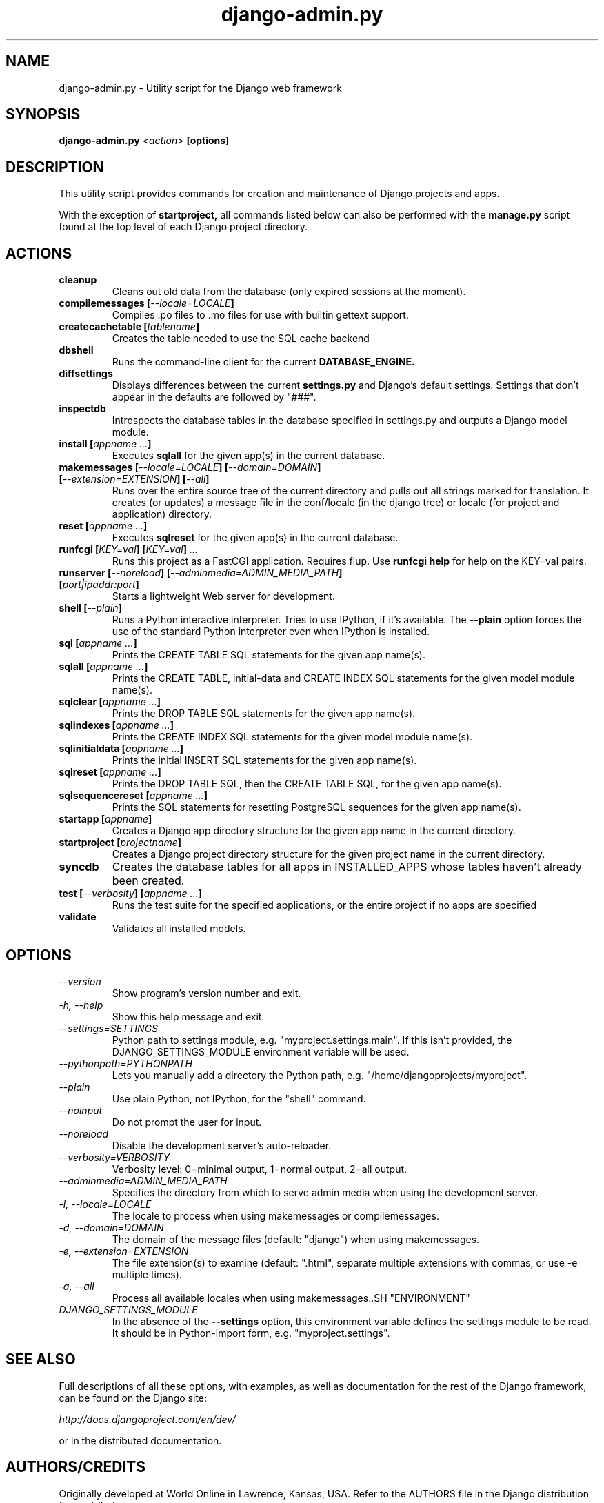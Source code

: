 .TH "django-admin.py" "1" "March 2008" "Django Project" ""
.SH "NAME"
django\-admin.py \- Utility script for the Django web framework
.SH "SYNOPSIS"
.B django\-admin.py
.I <action>
.B [options]
.sp
.SH "DESCRIPTION"
This utility script provides commands for creation and maintenance of Django
projects and apps.
.sp
With the exception of
.BI startproject,
all commands listed below can also be performed with the
.BI manage.py
script found at the top level of each Django project directory.
.sp
.SH "ACTIONS"
.TP
.BI cleanup
Cleans out old data from the database (only expired sessions at the moment).
.TP
.BI "compilemessages [" "\-\-locale=LOCALE" "]"
Compiles .po files to .mo files for use with builtin gettext support.
.TP
.BI "createcachetable [" "tablename" "]"
Creates the table needed to use the SQL cache backend
.TP
.B dbshell
Runs the command\-line client for the current
.BI DATABASE_ENGINE.
.TP
.B diffsettings
Displays differences between the current
.B settings.py
and Django's default settings. Settings that don't appear in the defaults are
followed by "###".
.TP
.B inspectdb
Introspects the database tables in the database specified in settings.py and outputs a Django
model module.
.TP
.BI "install [" "appname ..." "]"
Executes
.B sqlall
for the given app(s) in the current database.
.TP
.BI "makemessages [" "\-\-locale=LOCALE" "] [" "\-\-domain=DOMAIN" "] [" "\-\-extension=EXTENSION" "] [" "\-\-all" "]"
Runs over the entire source tree of the current directory and pulls out all
strings marked for translation. It creates (or updates) a message file in the
conf/locale (in the django tree) or locale (for project and application) directory.
.TP
.BI "reset [" "appname ..." "]"
Executes
.B sqlreset
for the given app(s) in the current database.
.TP
.BI "runfcgi [" "KEY=val" "] [" "KEY=val" "] " "..."
Runs this project as a FastCGI application. Requires flup. Use
.B runfcgi help
for help on the KEY=val pairs.
.TP
.BI "runserver [" "\-\-noreload" "] [" "\-\-adminmedia=ADMIN_MEDIA_PATH" "] [" "port|ipaddr:port" "]"
Starts a lightweight Web server for development.
.TP
.BI "shell [" "\-\-plain" "]"
Runs a Python interactive interpreter. Tries to use IPython, if it's available.
The
.BI \-\-plain
option forces the use of the standard Python interpreter even when IPython is
installed.
.TP
.BI "sql [" "appname ..." "]"
Prints the CREATE TABLE SQL statements for the given app name(s).
.TP
.BI "sqlall [" "appname ..." "]"
Prints the CREATE TABLE, initial\-data and CREATE INDEX SQL statements for the
given model module name(s).
.TP
.BI "sqlclear [" "appname ..." "]"
Prints the DROP TABLE SQL statements for the given app name(s).
.TP
.BI "sqlindexes [" "appname ..." "]"
Prints the CREATE INDEX SQL statements for the given model module name(s).
.TP
.BI "sqlinitialdata [" "appname ..." "]"
Prints the initial INSERT SQL statements for the given app name(s).
.TP
.BI "sqlreset [" "appname ..." "]"
Prints the DROP TABLE SQL, then the CREATE TABLE SQL, for the given app
name(s).
.TP
.BI "sqlsequencereset [" "appname ..." "]"
Prints the SQL statements for resetting PostgreSQL sequences for the
given app name(s).
.TP
.BI "startapp [" "appname" "]"
Creates a Django app directory structure for the given app name in
the current directory.
.TP
.BI "startproject [" "projectname" "]"
Creates a Django project directory structure for the given project name
in the current directory.
.TP
.BI syncdb
Creates the database tables for all apps in INSTALLED_APPS whose tables
haven't already been created.
.TP
.BI "test [" "\-\-verbosity" "] [" "appname ..." "]"
Runs the test suite for the specified applications, or the entire project if
no apps are specified
.TP
.BI validate
Validates all installed models.
.SH "OPTIONS"
.TP
.I \-\-version
Show program's version number and exit.
.TP
.I \-h, \-\-help
Show this help message and exit.
.TP
.I \-\-settings=SETTINGS
Python path to settings module, e.g. "myproject.settings.main". If
this isn't provided, the DJANGO_SETTINGS_MODULE environment variable
will be used.
.TP
.I \-\-pythonpath=PYTHONPATH
Lets you manually add a directory the Python path,
e.g. "/home/djangoprojects/myproject".
.TP
.I \-\-plain
Use plain Python, not IPython, for the "shell" command.
.TP
.I \-\-noinput
Do not prompt the user for input.
.TP
.I \-\-noreload
Disable the development server's auto\-reloader.
.TP
.I \-\-verbosity=VERBOSITY
Verbosity level: 0=minimal output, 1=normal output, 2=all output.
.TP
.I \-\-adminmedia=ADMIN_MEDIA_PATH
Specifies the directory from which to serve admin media when using the development server.
.TP
.I \-l, \-\-locale=LOCALE
The locale to process when using makemessages or compilemessages.
.TP
.I \-d, \-\-domain=DOMAIN
The domain of the message files (default: "django") when using makemessages.
.TP
.I \-e, \-\-extension=EXTENSION
The file extension(s) to examine (default: ".html", separate multiple
extensions with commas, or use -e multiple times).
.TP
.I \-a, \-\-all
Process all available locales when using makemessages..SH "ENVIRONMENT"
.TP
.I DJANGO_SETTINGS_MODULE
In the absence of the
.BI \-\-settings
option, this environment variable defines the settings module to be read.
It should be in Python-import form, e.g. "myproject.settings".

.SH "SEE ALSO"
Full descriptions of all these options, with examples, as well as documentation
for the rest of the Django framework, can be found on the Django site:
.sp
.I http://docs.djangoproject.com/en/dev/
.sp
or in the distributed documentation.
.SH "AUTHORS/CREDITS"
Originally developed at World Online in Lawrence, Kansas, USA. Refer to the
AUTHORS file in the Django distribution for contributors.
.sp
.SH "LICENSE"
New BSD license. For the full license text refer to the LICENSE file in the
Django distribution.

